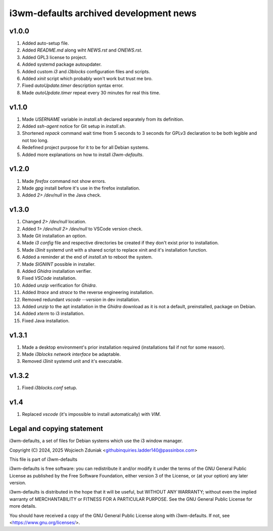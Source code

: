 i3wm-defaults archived development news
~~~~~~~~~~~~~~~~~~~~~~~~~~~~~~

v1.0.0
""""""""""

(1) Added auto-setup file.
(2) Added *README.md* along wiht *NEWS.rst* and *ONEWS.rst*.
(3) Added GPL3 license to project.
(4) Added systemd package autoupdater.
(5) Added custom *i3* and *i3blocks* configuration files and scripts.
(6) Added *xinit* script which probably won't work but trust me bro.
(7) Fixed *autoUpdate.timer* description syntax error.
(8) Made *autoUpdate.timer* repeat every 30 minutes for real this time.

v1.1.0
""""""""""

(1) Made *USERNAME* variable in *install.sh* declared separately from its definition.
(2) Added *ssh-agent* notice for Git setup in *install.sh*.
(3) Shortened *repack* command wait time from 5 seconds to 3 seconds for GPLv3 declaration to be both legible and not too long.
(4) Redefined project purpose for it to be for all Debian systems.
(5) Added more explanations on how to install *i3wm-defaults*.

v1.2.0
""""""""""

(1) Made *firefox* command not show errors.
(2) Made *gpg* install before it's use in the firefox installation.
(3) Added *2> /dev/null* in the Java check.

v1.3.0
""""""""""

(1) Changed *2> /dev/null* location.
(2) Added *1> /dev/null 2> /dev/null* to VSCode version check.
(3) Made Git installation an option.
(4) Made *i3 config* file and respective directories be created if they don't exist prior to installation.
(5) Made *i3init* systemd unit with a shared script to replace xinit and it's installation function.
(6) Added a reminder at the end of *install.sh* to reboot the system.
(7) Made *SIGNINT* possible in installer.
(8) Added *Ghidra* installation verifier.
(9) Fixed *VSCode* installation.
(10) Added *unzip* verification for *Ghidra*.
(11) Added *ltrace* and  *strace* to the reverse engineering installation.
(12) Removed redundant *vscode --version* in dev installation.
(13) Added *unzip* to the apt installation in the *Ghidra* download as it is not a default, preinstalled, package on Debian.
(14) Added *xterm* to i3 installation.
(15) Fixed Java installation.

v1.3.1
""""""""""

(1) Made a desktop environment's prior installation required (installations fail if not for some reason).
(2) Made *i3blocks network interface* be adaptable.
(3) Removed *i3init* systemd unit and it's executable.

v1.3.2
""""""""""

(1) Fixed *i3blocks.conf* setup.

v1.4
""""""

(1) Replaced *vscode* (it's impossible to install automatically) with *VIM*.

Legal and copying statement
""""""""""""""""""""""""""""""""""""""""""

i3wm-defaults, a set of files for Debian systems which use the i3 window manager.

Copyright (C) 2024, 2025 Wojciech Zduniak <githubinquiries.ladder140@passinbox.com>

This file is part of i3wm-defaults

i3wm-defaults is free software: you can redistribute it and/or modify
it under the terms of the GNU General Public License as published by
the Free Software Foundation, either version 3 of the License, or
(at your option) any later version.

i3wm-defaults is distributed in the hope that it will be useful,
but WITHOUT ANY WARRANTY; without even the implied warranty of
MERCHANTABILITY or FITNESS FOR A PARTICULAR PURPOSE.  See the
GNU General Public License for more details.

You should have received a copy of the GNU General Public License
along with i3wm-defaults. If not, see <https://www.gnu.org/licenses/>.
